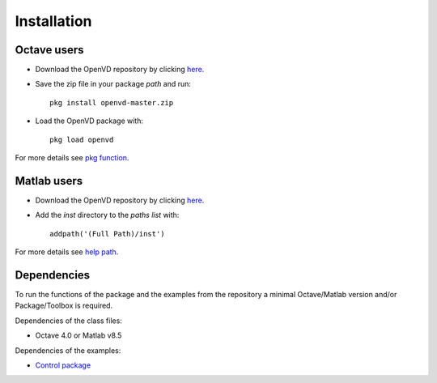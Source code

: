 Installation
********************************************************************************

Octave users
================================================================================

* Download the OpenVD repository by clicking `here <https://github.com/andresmendes/openvd/archive/master.zip>`_.

* Save the zip file in your package *path* and run::

    pkg install openvd-master.zip

* Load the OpenVD package with::

    pkg load openvd

For more details see `pkg function <https://octave.sourceforge.io/octave/function/pkg.html>`_.

Matlab users
================================================================================

* Download the OpenVD repository by clicking `here <https://github.com/andresmendes/openvd/archive/master.zip>`_.

* Add the *inst* directory to the *paths list* with::

    addpath('(Full Path)/inst')

For more details see `help path <http://www.mathworks.com/help/matlab/ref/path.html>`_.

Dependencies
================================================================================

To run the functions of the package and the examples from the repository a minimal Octave/Matlab version and/or Package/Toolbox is required.

Dependencies of the class files:

* Octave 4.0 or Matlab v8.5

Dependencies of the examples:

* `Control package <https://octave.sourceforge.io/control/index.html>`_
